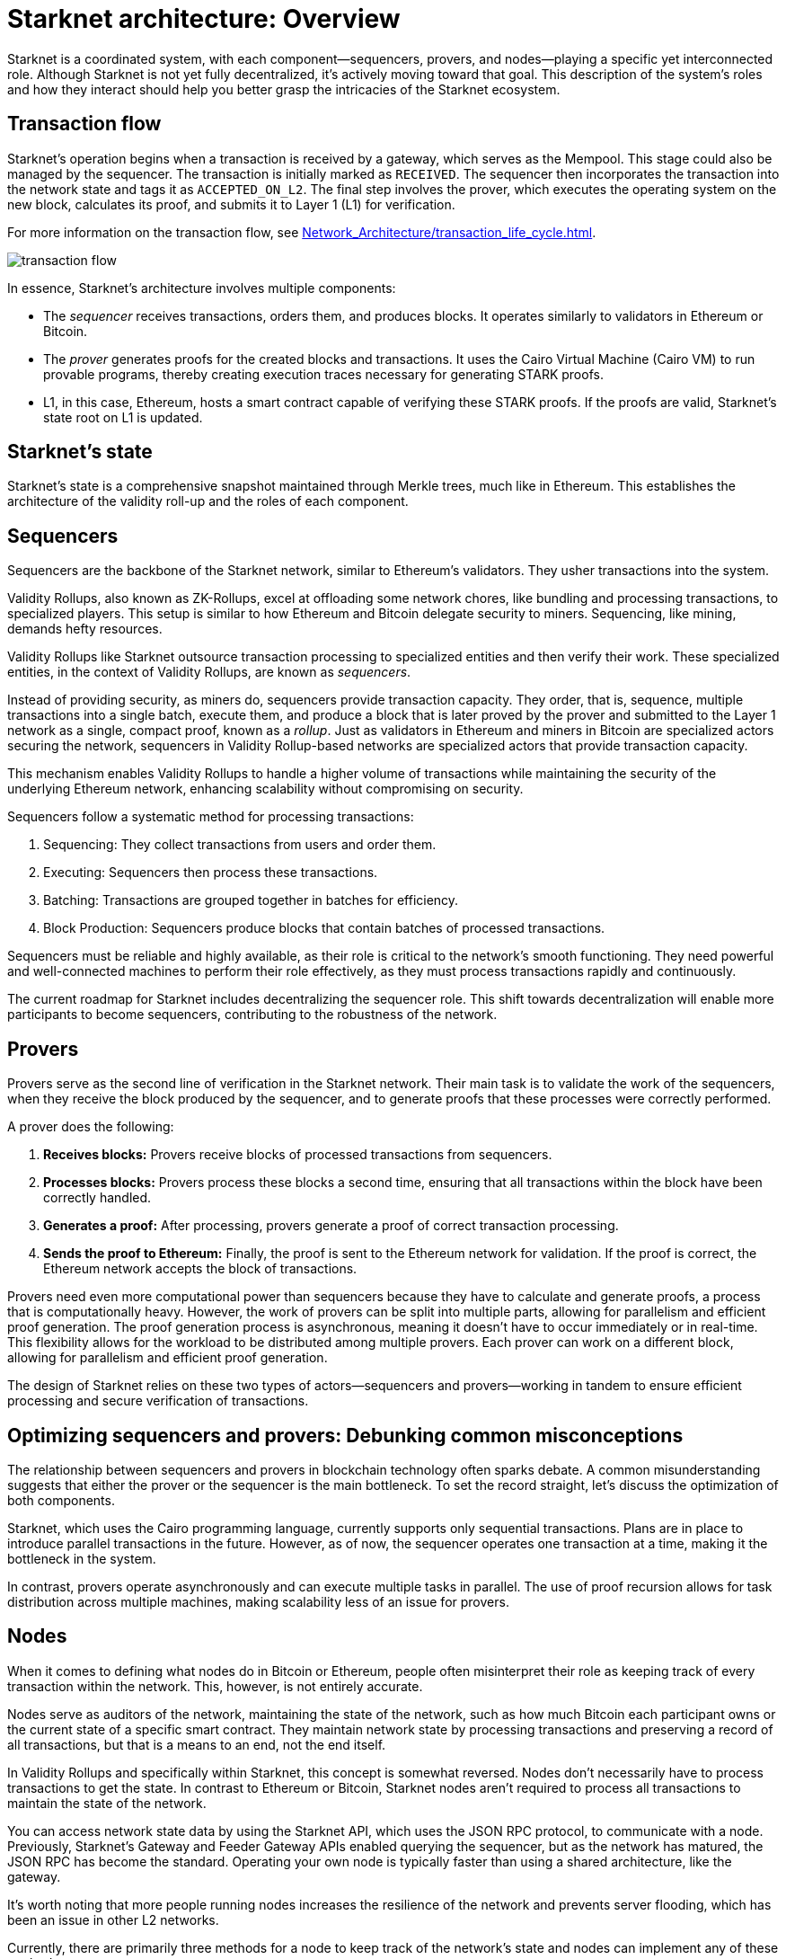[id="starknet_architecture_overview"]

= Starknet architecture: Overview

:description: An overview of the different components of Starknet, including sequencers, provers, and nodes. Explains the roles of each component and how they interact to create a highly scalable, efficient, and secure network. Debunks common misconceptions about the relationship between sequencers and provers. Discusses the different methods for nodes to keep track of the network's state.
:keywords: Starknet, Starknet architecture, Sequencers, Provers, Nodes, Starknet roles, Starknet components, Starknet architecture overview, Starknet architecture introduction, Starknet architecture details, Starknet architecture explanation, Starknet architecture guide, Starknet architecture tutorial, Starknet architecture documentation, Starknet architecture manual, Starknet architecture reference, Starknet architecture handbook, Starknet architecture how-to, Starknet architecture introduction, Starknet architecture overview, Starknet architecture introduction, Starknet architecture details, Starknet architecture explanation, Starknet architecture guide, Starknet architecture tutorial, Starknet architecture documentation, Starknet architecture manual, Starknet architecture reference, Starknet architecture handbook, Starknet architecture how-to

Starknet is a coordinated system, with each component—sequencers,
provers, and nodes—playing a specific yet interconnected role. Although
Starknet is not yet fully decentralized, it’s actively moving toward
that goal. This description of the system's roles and how they interact should
help you better grasp the intricacies of the Starknet ecosystem.

== Transaction flow

Starknet’s operation begins when a transaction is received by a gateway,
which serves as the Mempool. This stage could also be managed by the
sequencer. The transaction is initially marked as `RECEIVED`. The
sequencer then incorporates the transaction into the network state and
tags it as `ACCEPTED_ON_L2`. The final step involves the prover, which
executes the operating system on the new block, calculates its proof,
and submits it to Layer 1 (L1) for verification.

For more information on the transaction flow, see xref:Network_Architecture/transaction_life_cycle.adoc[].

image::transaction-flow.png[]

In essence, Starknet’s architecture involves multiple components:

* The _sequencer_ receives transactions, orders
  them, and produces blocks. It operates similarly to validators in
  Ethereum or Bitcoin.

* The _prover_ generates proofs for the created blocks
  and transactions. It uses the Cairo Virtual Machine (Cairo VM) to run provable
  programs, thereby creating execution traces necessary for generating
  STARK proofs.

* L1, in this case, Ethereum, hosts a smart contract capable
  of verifying these STARK proofs. If the proofs are valid, Starknet’s
  state root on L1 is updated.

== Starknet's state

Starknet’s state is a comprehensive snapshot maintained through Merkle
trees, much like in Ethereum. This establishes the architecture of the
validity roll-up and the roles of each component.

// After exploring the introductory overview of the different components,
// delve deeper into their specific roles by referring to their dedicated
// subchapters.

== Sequencers

Sequencers are the backbone of the Starknet network, similar to Ethereum’s
validators. They usher transactions into the system.

Validity Rollups, also known as ZK-Rollups,  excel at offloading some network chores, like bundling
and processing transactions, to specialized players. This setup is
similar to how Ethereum and Bitcoin delegate security to miners.
Sequencing, like mining, demands hefty resources.

Validity Rollups like Starknet outsource transaction processing to specialized
entities and then verify their work. These specialized entities, in the
context of Validity Rollups, are known as _sequencers_.

Instead of providing security, as miners do, sequencers provide
transaction capacity. They order, that is, sequence, multiple transactions into a
single batch, execute them, and produce a block that is later
proved by the prover and submitted to the Layer 1 network as a single,
compact proof, known as a _rollup_. Just as validators
in Ethereum and miners in Bitcoin are specialized actors securing the
network, sequencers in Validity Rollup-based networks are specialized
actors that provide transaction capacity.

This mechanism enables Validity Rollups to handle a higher volume
of transactions while maintaining the security of the underlying
Ethereum network, enhancing scalability without compromising on
security.

Sequencers follow a systematic method for processing transactions:

. Sequencing: They collect transactions from users and order them.

. Executing: Sequencers then process these transactions.

. Batching: Transactions are grouped together in batches for
efficiency.

. Block Production: Sequencers produce blocks that contain batches of
processed transactions.

Sequencers must be reliable and highly available, as their role is
critical to the network’s smooth functioning. They need powerful and
well-connected machines to perform their role effectively, as they must process transactions rapidly and continuously.

The current roadmap for Starknet includes decentralizing the sequencer
role. This shift towards decentralization will enable more participants
to become sequencers, contributing to the robustness of the network.

// For more details on the sequencer role, refer to the dedicated subchapter.

== Provers

Provers serve as the second line of verification in the Starknet
network. Their main task is to validate the work of the sequencers, when
they receive the block produced by the sequencer, and to generate proofs
that these processes were correctly performed.

A prover does the following:

. *Receives blocks:* Provers receive blocks of processed transactions
from sequencers.

. *Processes blocks:* Provers process these blocks a second time, ensuring
that all transactions within the block have been correctly handled.

. *Generates a proof:* After processing, provers generate a proof of
correct transaction processing.

. *Sends the proof to Ethereum:* Finally, the proof is sent to the
Ethereum network for validation. If the proof is correct, the
Ethereum network accepts the block of transactions.

Provers need even more computational power than sequencers because they
have to calculate and generate proofs, a process that is computationally
heavy. However, the work of provers can be split into multiple parts,
allowing for parallelism and efficient proof generation. The proof
generation process is asynchronous, meaning it doesn’t have to occur
immediately or in real-time. This flexibility allows for the workload to
be distributed among multiple provers. Each prover can work on a
different block, allowing for parallelism and efficient proof
generation.

The design of Starknet relies on these two types of actors—sequencers
and provers—working in tandem to ensure efficient processing and
secure verification of transactions.

// For more details on the role of the prover , refer to the dedicated subchapter.


== Optimizing sequencers and provers: Debunking common misconceptions

The relationship between sequencers and provers in blockchain technology
often sparks debate. A common misunderstanding suggests that either the
prover or the sequencer is the main bottleneck. To set the record
straight, let’s discuss the optimization of both components.

Starknet, which uses the Cairo programming language, currently supports
only sequential transactions. Plans are in place to introduce parallel
transactions in the future. However, as of now, the sequencer operates
one transaction at a time, making it the bottleneck in the system.

In contrast, provers operate asynchronously and can execute multiple
tasks in parallel. The use of proof recursion allows for task
distribution across multiple machines, making scalability less of an
issue for provers.

// I'd prefer not to discuss time-bound info, like current development focus, unless we keep ith within the bounds of specific release versions.
//Given the asynchronous and scalable nature of provers, Starknet development
// is currently focused on enhancing the sequencer’s efficiency.

== Nodes

When it comes to defining what nodes do in Bitcoin or Ethereum, people
often misinterpret their role as keeping track of every transaction
within the network. This, however, is not entirely accurate.

Nodes serve as auditors of the network, maintaining the state of the
network, such as how much Bitcoin each participant owns or the current
state of a specific smart contract. They maintain network state by processing
transactions and preserving a record of all transactions, but that is a
means to an end, not the end itself.

In Validity Rollups and specifically within Starknet, this concept is
somewhat reversed. Nodes don’t necessarily have to process transactions
to get the state. In contrast to Ethereum or Bitcoin, Starknet nodes
aren’t required to process all transactions to maintain the state of the
network.

You can access network state data by using the Starknet API, which uses the JSON RPC protocol, to communicate with a node. Previously, Starknet's Gateway and Feeder Gateway APIs enabled querying the sequencer, but as the network has matured, the JSON RPC has become the standard.
Operating your own node is typically faster than using a shared architecture, like the
gateway.

It’s worth noting that more people running nodes increases
the resilience of the network and prevents server flooding, which has
been an issue in other L2 networks.

Currently, there are primarily three methods for a node to keep track of
the network’s state and nodes can implement any of these
methods:

. *Replaying Old Transactions*: Like Ethereum or Bitcoin, a node can
take all the transactions and re-execute them. Although this approach is
accurate, it isn’t scalable unless you have a powerful machine that’s
capable of handling the load. If you can replay all transactions, you
can become a sequencer.

. *Relying on L2 Consensus*: Nodes can trust the sequencer to
execute the network correctly. When the sequencer updates the state and
adds a new block, nodes accept the update as accurate.

. *Checking Proof Validation on L1*: Nodes can monitor the state of
the network by observing L1 and ensuring that every time a proof is
sent, they receive the updated state. This way, they don’t have to trust
anyone and only need to keep track of the latest valid transaction for
Starknet.

Each type of node setup comes with its own set of hardware requirements
and trust assumptions.

=== Nodes That Replay Transactions

Nodes that replay transactions require powerful machines to track and
execute all transactions. These nodes don’t have trust assumptions; they
rely solely on the transactions they execute, guaranteeing that the
state at any given point is valid.

=== Nodes That Rely on L2 Consensus

Nodes that rely on L2 consensus require less computational power. They
need sufficient storage to keep the state but don’t need to process a
lot of transactions. The tradeoff here is a trust assumption.
Currently, Starknet revolves around one sequencer, so these nodes
trust StarkWare not to disrupt the network. However, once a consensus
mechanism and leader election amongst sequencers are in place, these
nodes will only need to trust that a sequencer who staked their stake to
produce a block is not willing to lose it.

=== Nodes That Check Proof Validation on L1

Nodes that only update their state based on proof validation on L1
require the least hardware. They have the same requirements as an
Ethereum node, and once Ethereum light nodes become a reality,
maintaining such a node could be as simple as using a smartphone. The
only tradeoff is higher latency. Proofs are sent to Ethereum intermittently, not for every block, resulting in delayed state updates. Plans are in
place to produce proofs more frequently, even if they are not sent to
Ethereum immediately, lowering node latency.

// == Conclusion
//
// Through this chapter, we delve into Starknet’s structure, uncovering the
// importance of sequencers, provers, and nodes. Each plays a unique role,
// but together, they create a highly scalable, efficient, and secure
// network that marks a significant step forward in Layer 2 solutions. As
// Starknet progresses towards decentralization, understanding these roles
// will provide valuable insight into the inner workings of this network.
//
// As we venture further into the Starknet universe, our next stop will be
// an exploration of the transaction lifecycle before we dive into the
// heart of coding with Cairo.






